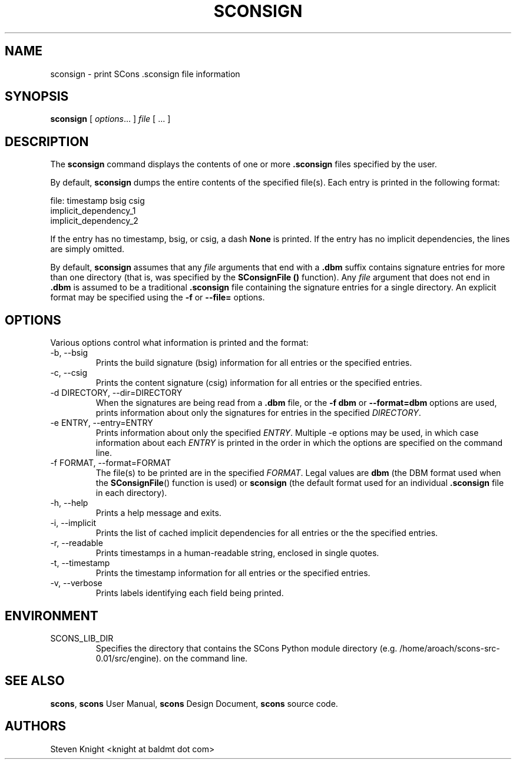 .\" __COPYRIGHT__
.\"
.\" Permission is hereby granted, free of charge, to any person obtaining
.\" a copy of this software and associated documentation files (the
.\" "Software"), to deal in the Software without restriction, including
.\" without limitation the rights to use, copy, modify, merge, publish,
.\" distribute, sublicense, and/or sell copies of the Software, and to
.\" permit persons to whom the Software is furnished to do so, subject to
.\" the following conditions:
.\"
.\" The above copyright notice and this permission notice shall be included
.\" in all copies or substantial portions of the Software.
.\"
.\" THE SOFTWARE IS PROVIDED "AS IS", WITHOUT WARRANTY OF ANY
.\" KIND, EXPRESS OR IMPLIED, INCLUDING BUT NOT LIMITED TO THE
.\" WARRANTIES OF MERCHANTABILITY, FITNESS FOR A PARTICULAR PURPOSE AND
.\" NONINFRINGEMENT. IN NO EVENT SHALL THE AUTHORS OR COPYRIGHT HOLDERS BE
.\" LIABLE FOR ANY CLAIM, DAMAGES OR OTHER LIABILITY, WHETHER IN AN ACTION
.\" OF CONTRACT, TORT OR OTHERWISE, ARISING FROM, OUT OF OR IN CONNECTION
.\" WITH THE SOFTWARE OR THE USE OR OTHER DEALINGS IN THE SOFTWARE.
.\"
.\" __FILE__ __REVISION__ __DATE__ __DEVELOPER__
.\"
.\" ES - Example Start - indents and turns off line fill
.de ES
.RS
.nf
..
.\" EE - Example End - ends indent and turns line fill back on
.de EE
.RE
.fi
..
.TH SCONSIGN 1 "August 2004"
.SH NAME
sconsign \- print SCons .sconsign file information
.SH SYNOPSIS
.B sconsign
[
.IR options ...
]
.IR file
[ ... ]
.SH DESCRIPTION

The 
.B sconsign
command
displays the contents of one or more
.B .sconsign
files specified by the user.

By default,
.B sconsign
dumps the entire contents of the
specified file(s).
Each entry is printed in the following format:

    file: timestamp bsig csig
            implicit_dependency_1
            implicit_dependency_2

If the entry has no timestamp, bsig, or csig, a dash
.B None
is printed.
If the entry has no implicit dependencies,
the lines are simply omitted.

By default,
.B sconsign
assumes that any
.I file
arguments that end with a
.B .dbm
suffix contains
signature entries for
more than one directory
(that is,
was specified by the
.B SConsignFile ()
function).
Any
.I file
argument that does not end in
.B .dbm
is assumed to be a traditional
.B .sconsign
file containing the signature entries
for a single directory.
An explicit format
may be specified using the
.B -f
or
.B --file=
options.

.SH OPTIONS

Various options control what information is printed
and the format:

.TP
-b, --bsig
Prints the build signature (bsig) information
for all entries or the specified entries.

.TP
-c, --csig
Prints the content signature (csig) information
for all entries or the specified entries.

.TP
-d DIRECTORY, --dir=DIRECTORY
When the signatures are being
read from a
.B .dbm
file, or the
.B -f dbm
or
.B --format=dbm
options are used,
prints information about
only the signatures
for entries in the specified
.IR DIRECTORY .

.TP
-e ENTRY, --entry=ENTRY
Prints information about only the specified
.IR ENTRY .
Multiple -e options may be used,
in which case information about each
.I ENTRY
is printed in the order in which the
options are specified on the command line.

.TP
-f FORMAT, --format=FORMAT
The file(s) to be printed
are in the specified
.IR FORMAT .
Legal values are
.B dbm
(the DBM format used
when the
.BR SConsignFile ()
function is used)
or
.B sconsign
(the default format
used for an individual
.B .sconsign
file in each directory).

.TP
-h, --help
Prints a help message and exits.

.TP
-i, --implicit
Prints the list of cached implicit dependencies
for all entries or the the specified entries.

.TP
-r, --readable
Prints timestamps in a human-readable string,
enclosed in single quotes.

.TP
-t, --timestamp
Prints the timestamp information
for all entries or the specified entries.

.TP
-v, --verbose
Prints labels identifying each field being printed.

.SH ENVIRONMENT

.IP SCONS_LIB_DIR
Specifies the directory that contains the SCons Python module directory
(e.g. /home/aroach/scons-src-0.01/src/engine).
on the command line.

.SH "SEE ALSO"
.BR scons ,
.B scons
User Manual,
.B scons
Design Document,
.B scons
source code.

.SH AUTHORS
Steven Knight <knight at baldmt dot com>
